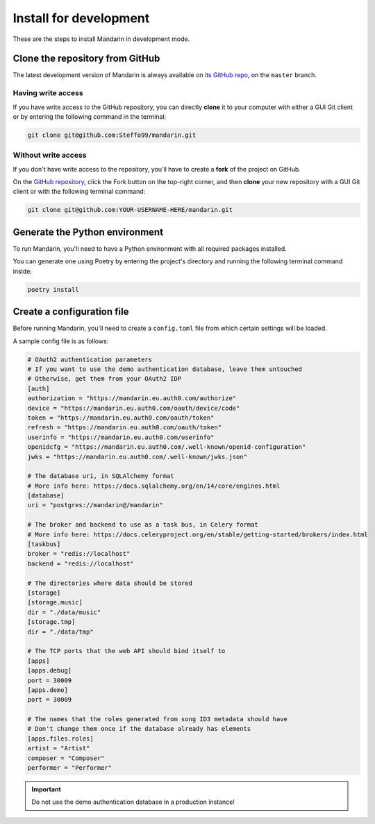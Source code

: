 Install for development
=======================

These are the steps to install Mandarin in development mode.


Clone the repository from GitHub
--------------------------------

The latest development version of Mandarin is always available on
`its GitHub repo <https://github.com/Steffo99/mandarin>`_, on the ``master`` branch.


Having write access
~~~~~~~~~~~~~~~~~~~

If you have write access to the GitHub repository, you can directly **clone** it to your computer with either a
GUI Git client or by entering the following command in the terminal:

.. code-block:: bash

    git clone git@github.com:Steffo99/mandarin.git


Without write access
~~~~~~~~~~~~~~~~~~~~

If you don't have write access to the repository, you'll have to create a **fork** of the project on GitHub.

On the `GitHub repository <https://github.com/Steffo99/mandarin>`_, click the Fork button on the top-right corner,
and then **clone** your new repository with a GUI Git client or with the following terminal command:

.. code-block:: bash

    git clone git@github.com:YOUR-USERNAME-HERE/mandarin.git


Generate the Python environment
-------------------------------

To run Mandarin, you'll need to have a Python environment with all required packages installed.

You can generate one using Poetry by entering the project's directory and running the following terminal command inside:

.. code-block:: bash

    poetry install


Create a configuration file
---------------------------

Before running Mandarin, you'll need to create a ``config.toml`` file from which certain settings will be loaded.

A sample config file is as follows:

.. code-block:: toml

    # OAuth2 authentication parameters
    # If you want to use the demo authentication database, leave them untouched
    # Otherwise, get them from your OAuth2 IDP
    [auth]
    authorization = "https://mandarin.eu.auth0.com/authorize"
    device = "https://mandarin.eu.auth0.com/oauth/device/code"
    token = "https://mandarin.eu.auth0.com/oauth/token"
    refresh = "https://mandarin.eu.auth0.com/oauth/token"
    userinfo = "https://mandarin.eu.auth0.com/userinfo"
    openidcfg = "https://mandarin.eu.auth0.com/.well-known/openid-configuration"
    jwks = "https://mandarin.eu.auth0.com/.well-known/jwks.json"

    # The database uri, in SQLAlchemy format
    # More info here: https://docs.sqlalchemy.org/en/14/core/engines.html
    [database]
    uri = "postgres://mandarin@/mandarin"

    # The broker and backend to use as a task bus, in Celery format
    # More info here: https://docs.celeryproject.org/en/stable/getting-started/brokers/index.html
    [taskbus]
    broker = "redis://localhost"
    backend = "redis://localhost"

    # The directories where data should be stored
    [storage]
    [storage.music]
    dir = "./data/music"
    [storage.tmp]
    dir = "./data/tmp"

    # The TCP ports that the web API should bind itself to
    [apps]
    [apps.debug]
    port = 30009
    [apps.demo]
    port = 30009

    # The names that the roles generated from song ID3 metadata should have
    # Don't change them once if the database already has elements
    [apps.files.roles]
    artist = "Artist"
    composer = "Composer"
    performer = "Performer"

.. important:: Do not use the demo authentication database in a production instance!
